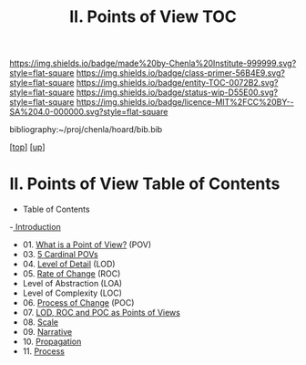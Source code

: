 #   -*- mode: org; fill-column: 60 -*-
#+STARTUP: showall
#+TITLE:  II. Points of View TOC

[[https://img.shields.io/badge/made%20by-Chenla%20Institute-999999.svg?style=flat-square]] 
[[https://img.shields.io/badge/class-primer-56B4E9.svg?style=flat-square]]
[[https://img.shields.io/badge/entity-TOC-0072B2.svg?style=flat-square]]
[[https://img.shields.io/badge/status-wip-D55E00.svg?style=flat-square]]
[[https://img.shields.io/badge/licence-MIT%2FCC%20BY--SA%204.0-000000.svg?style=flat-square]]

bibliography:~/proj/chenla/hoard/bib.bib

[[[../../index.org][top]]] [[[../index.org][up]]]

* II. Points of View Table of Contents
:PROPERTIES:
:CUSTOM_ID:
:Name:     /home/deerpig/proj/chenla/warp/02/index.org
:Created:  2018-04-20T17:20@Prek Leap (11.642600N-104.919210W)
:ID:       5b67c7d7-3a29-4443-9bf2-e9cf57bba9d5
:VER:      577491703.085507570
:GEO:      48P-491193-1287029-15
:BXID:     proj:EPR5-5420
:Class:    primer
:Entity:   toc
:Status:   wip
:Licence:  MIT/CC BY-SA 4.0
:END:

  - Table of Contents
  -[[./intro.org][ Introduction]]
  - 01. [[./01-what-is-pov.org][What is a Point of View?]] (POV)
  - 03. [[./03-cardinal-povs.org][5 Cardinal POVs]]
  - 04. [[./04-lod.org][Level of Detail]] (LOD)
  - 05. [[./05-roc.org][Rate of Change]] (ROC)
  -     Level of Abstraction (LOA)
  -     Level of Complexity (LOC)
  - 06. [[./06-poc.org][Process of Change]] (POC)
  - 07. [[./07-as-povs.org][LOD, ROC and POC as Points of Views]]
  - 08. [[./08-scale.org][Scale]]
  - 09. [[./09-narrative.org][Narrative]]
  - 10. [[./10-propagation.org][Propagation]]
  - 11. [[./11-process.org][Process]]

